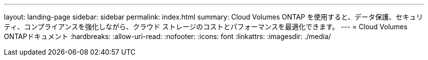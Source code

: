 ---
layout: landing-page 
sidebar: sidebar 
permalink: index.html 
summary: Cloud Volumes ONTAP を使用すると、データ保護、セキュリティ、コンプライアンスを強化しながら、クラウド ストレージのコストとパフォーマンスを最適化できます。 
---
= Cloud Volumes ONTAPドキュメント
:hardbreaks:
:allow-uri-read: 
:nofooter: 
:icons: font
:linkattrs: 
:imagesdir: ./media/



